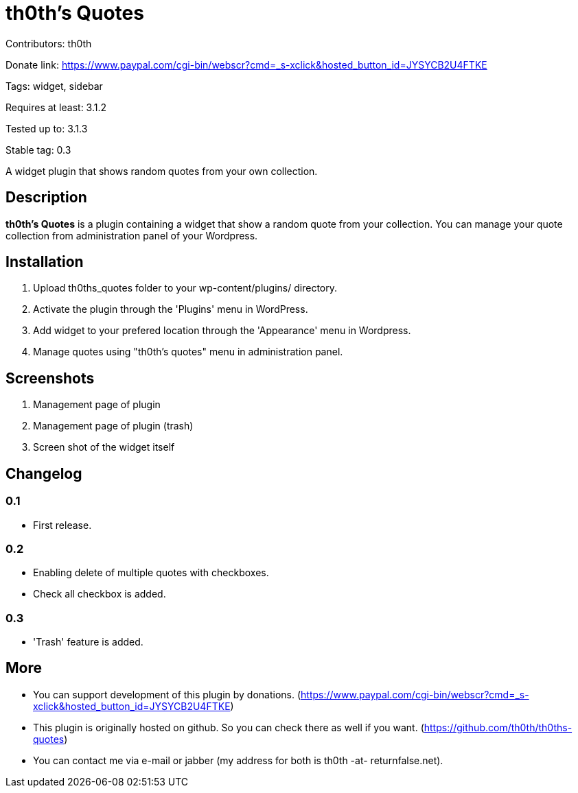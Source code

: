 = th0th's Quotes =

Contributors: th0th

Donate link: https://www.paypal.com/cgi-bin/webscr?cmd=_s-xclick&hosted_button_id=JYSYCB2U4FTKE

Tags: widget, sidebar

Requires at least: 3.1.2

Tested up to: 3.1.3

Stable tag: 0.3

A widget plugin that shows random quotes from your own collection.

== Description ==

*th0th's Quotes* is a plugin containing a widget that show a random quote from your collection. You can manage your quote collection from administration panel of your Wordpress.

== Installation ==

1. Upload th0ths_quotes folder to your wp-content/plugins/ directory.
2. Activate the plugin through the 'Plugins' menu in WordPress.
3. Add widget to your prefered location through the 'Appearance' menu in Wordpress.
4. Manage quotes using "th0th's quotes" menu in administration panel.

== Screenshots ==

1. Management page of plugin
2. Management page of plugin (trash)
3. Screen shot of the widget itself

== Changelog ==

=== 0.1 ===
* First release.

=== 0.2 ===
* Enabling delete of multiple quotes with checkboxes.
* Check all checkbox is added.

=== 0.3 ===
* 'Trash' feature is added.

== More ==

* You can support development of this plugin by donations. (https://www.paypal.com/cgi-bin/webscr?cmd=_s-xclick&hosted_button_id=JYSYCB2U4FTKE)
* This plugin is originally hosted on github. So you can check there as well if you want. (https://github.com/th0th/th0ths-quotes)
* You can contact me via e-mail or jabber (my address for both is th0th -at- returnfalse.net).
